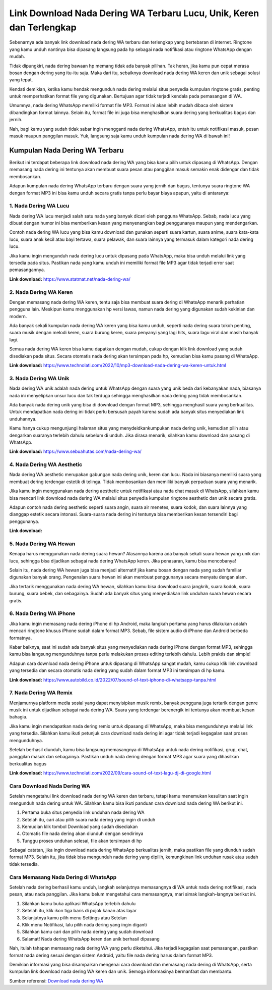 Link Download Nada Dering WA Terbaru Lucu, Unik, Keren dan Terlengkap
###########################################

Sebenarnya ada banyak link download nada dering WA terbaru dan terlengkap yang bertebaran di internet. Ringtone yang kamu unduh nantinya bisa dipasang langsung pada hp sebagai nada notifikasi atau ringtone WhatsApp dengan mudah.

Tidak dipungkiri, nada dering bawaan hp memang tidak ada banyak pilihan. Tak heran, jika kamu pun cepat merasa bosan dengan dering yang itu-itu saja. Maka dari itu, sebaiknya download nada dering WA keren dan unik sebagai solusi yang tepat.

Kendati demikian, ketika kamu hendak mengunduh nada dering melalui situs penyedia kumpulan ringtone gratis, penting untuk memperhatikan format file yang digunakan. Bertujuan agar tidak terjadi kendala pada pemasangan di WA.

Umumnya, nada dering WhatsApp memiliki format file MP3. Format ini akan lebih mudah dibaca oleh sistem dibandingkan format lainnya. Selain itu, format file ini juga bisa menghasilkan suara dering yang berkualitas bagus dan jernih.

Nah, bagi kamu yang sudah tidak sabar ingin mengganti nada dering WhatsApp, entah itu untuk notifikasi masuk, pesan masuk maupun panggilan masuk. Yuk, langsung saja kamu unduh kumpulan nada dering WA di bawah ini!

Kumpulan Nada Dering WA Terbaru
=======================

Berikut ini terdapat beberapa link download nada dering WA yang bisa kamu pilih untuk dipasang di WhatsApp. Dengan memasang nada dering ini tentunya akan membuat suara pesan atau panggilan masuk semakin enak didengar dan tidak membosankan.

Adapun kumpulan nada dering WhatsApp terbaru dengan suara yang jernih dan bagus, tentunya suara ringtone WA dengan format MP3 ini bisa kamu unduh secara gratis tanpa perlu bayar biaya apapun, yaitu di antaranya:

1. Nada Dering WA Lucu
-------------------------------------------------

Nada dering WA lucu menjadi salah satu nada yang banyak dicari oleh pengguna WhatsApp. Sebab, nada lucu yang dibuat dengan humor ini bisa memberikan kesan yang menyenangkan bagi penggunanya maupun yang mendengarkan.

Contoh nada dering WA lucu yang bisa kamu download dan gunakan seperti suara kartun, suara anime, suara kata-kata lucu, suara anak kecil atau bayi tertawa, suara pelawak, dan suara lainnya yang termasuk dalam kategori nada dering lucu.

Jika kamu ingin mengunduh nada dering lucu untuk dipasang pada WhatsApp, maka bisa unduh melalui link yang tersedia pada situs. Pastikan nada yang kamu unduh ini memiliki format file MP3 agar tidak terjadi error saat pemasangannya.

**Link download:** https://www.statmat.net/nada-dering-wa/

2. Nada Dering WA Keren
-------------------------------------------------

Dengan memasang nada dering WA keren, tentu saja bisa membuat suara dering di WhatsApp menarik perhatian pengguna lain. Meskipun kamu menggunakan hp versi lawas, namun nada dering yang digunakan sudah kekinian dan modern.

Ada banyak sekali kumpulan nada dering WA keren yang bisa kamu unduh, seperti nada dering suara tokoh penting, suara musik dengan melodi keren, suara burung keren, suara penyanyi yang lagi hits, suara lagu viral dan masih banyak lagi.

Semua nada dering WA keren bisa kamu dapatkan dengan mudah, cukup dengan klik link download yang sudah disediakan pada situs. Secara otomatis nada dering akan tersimpan pada hp, kemudian bisa kamu pasang di WhatsApp.

**Link download:** https://www.technolati.com/2022/10/mp3-download-nada-dering-wa-keren-untuk.html

3. Nada Dering WA Unik
-------------------------------------------------

Nada dering WA unik adalah nada dering untuk WhatsApp dengan suara yang unik beda dari kebanyakan nada, biasanya nada ini menyelipkan unsur lucu dan tak terduga sehingga menghasilkan nada dering yang tidak membosankan.

Ada banyak nada dering unik yang bisa di download dengan format MP3, sehingga menghasil suara yang berkualitas. Untuk mendapatkan nada dering ini tidak perlu bersusah payah karena sudah ada banyak situs menyediakan link unduhannya.

Kamu hanya cukup mengunjungi halaman situs yang menydeidkankumpukan nada dering unik, kemudian pilih atau dengarkan suaranya terlebih dahulu sebelum di unduh. Jika dirasa menarik, silahkan kamu download dan pasang di WhatsApp.

**Link download:** https://www.sebuahutas.com/nada-dering-wa/

4. Nada Dering WA Aesthetic
-------------------------------------------------

Nada dering WA aesthetic merupakan gabungan nada dering unik, keren dan lucu. Nada ini biasanya memiliki suara yang membuat dering terdengar estetik di telinga. Tidak membosankan dan memiliki banyak perpaduan suara yang menarik.

Jika kamu ingin menggunakan nada dering aesthetic untuk notifikasi atau nada chat masuk di WhatsApp, silahkan kamu bisa mencari link download nada dering WA melalui situs penyedia kumpulan ringtone aesthetic dan unik secara gratis.

Adapun contoh nada dering aesthetic seperti suara angin, suara air menetes, suara kodok, dan suara lainnya yang dianggap estetik secara intonasi. Suara-suara nada dering ini tentunya bisa memberikan kesan tersendiri bagi penggunanya.

**Link download:** 

5. Nada Dering WA Hewan
-------------------------------------------------

Kenapa harus menggunakan nada dering suara hewan? Alasannya karena ada banyak sekali suara hewan yang unik dan lucu, sehingga bisa dijadikan sebagai nada dering WhatsApp keren. Jika penasaran, kamu bisa mencobanya!

Selain itu, nada dering WA hewan juga bisa menjadi alternatif jika kamu bosan dengan nada yang sudah familiar digunakan banyak orang. Pengenalan suara hewan ini akan membuat penggunanya secara menyatu dengan alam.

Jika tertarik menggunakan nada dering WA hewan, silahkan kamu bisa download suara jangkrik, suara kodok, suara burung, suara bebek, dan sebagainya. Sudah ada banyak situs yang menyediakan link unduhan suara hewan secara gratis.

6. Nada Dering WA iPhone
-------------------------------------------------

Jika kamu ingin memasang nada dering iPhone di hp Android, maka langkah pertama yang harus dilakukan adalah mencari ringtone khusus iPhone sudah dalam format MP3. Sebab, file sistem audio di iPhone dan Android berbeda formatnya.

Kabar baiknya, saat ini sudah ada banyak situs yang menyediakan nada dering iPhone dengan format MP3, sehingga kamu bisa langsung mengunduhnya tanpa perlu melakukan proses editing terlebih dahulu. Lebih praktis dan simple!

Adapun cara download nada dering iPhone untuk dipasang di WhatsApp sangat mudah, kamu cukup klik link download yang tersedia dan secara otomatis nada dering yang sudah dalam format MP3 ini tersimpan di hp kamu.

**Link download:** https://www.autobild.co.id/2022/07/sound-of-text-iphone-di-whatsapp-tanpa.html

7. Nada Dering WA Remix
-------------------------------------------------

Menjamurnya platform media sosial yang dapat menyisipkan musik remix, banyak pengguna juga tertarik dengan genre musik ini untuk dijadikan sebagai nada dering WA. Suara yang terdengar berenergik ini tentunya akan membuat kesan bahagia.

Jika kamu ingin mendapatkan nada dering remix untuk dipasang di WhatsApp, maka bisa mengunduhnya melalui link yang tersedia. Silahkan kamu ikuti petunjuk cara download nada dering ini agar tidak terjadi kegagalan saat proses mengunduhnya.

Setelah berhasil diunduh, kamu bisa langsung memasangnya di WhatsApp untuk nada dering notifikasi, grup, chat, panggilan masuk dan sebagainya. Pastikan unduh nada dering dengan format MP3 agar suara yang dihasilkan berkualitas bagus

**Link download:** https://www.technolati.com/2022/09/cara-sound-of-text-lagu-dj-di-google.html

Cara Download Nada Dering WA
-------------------------------------------------

Setelah mengetahui link download nada dering WA keren dan terbaru, tetapi kamu menemukan kesulitan saat ingin mengunduh nada dering untuk WA. Silahkan kamu bisa ikuti panduan cara download nada dering WA berikut ini. 

1. Pertama buka situs penyedia link unduhan nada dering WA
2. Setelah itu, cari atau pilih suara nada dering yang ingin di unduh
3. Kemudian klik tombol Download yang sudah disediakan
4. Otomatis file nada dering akan diunduh dengan sendirinya
5. Tunggu proses unduhan selesai, file akan tersimpan di hp

Sebagai catatan, jika ingin download nada dering WhatsApp berkualitas jernih, maka pastikan file yang diunduh sudah format MP3. Selain itu, jika tidak bisa mengunduh nada dering yang dipilih, kemungkinan link unduhan rusak atau sudah tidak tersedia.

Cara Memasang Nada Dering di WhatsApp
-------------------
Setelah nada dering berhasil kamu unduh, langkah selanjutnya memasangnya di WA untuk nada dering notifikasi, nada pesan, atau nada panggilan. Jika kamu belum mengetahui cara memasangnya, mari simak langkah-langnya berikut ini.

1. Silahkan kamu buka aplikasi WhatsApp terlebih dahulu
2. Setelah itu, klik ikon tiga baris di pojok kanan atas layar
3. Selanjutnya kamu pilih menu Settings atau Setelan
4. Klik menu Notifikasi, lalu pilih nada dering yang ingin diganti
5. Silahkan kamu cari dan pilih nada dering yang sudah download
6. Salamat! Nada dering WhatsApp keren dan unik berhasil dipasang

Nah, itulah tahapan memasang nada dering WA yang perlu diketahui. Jika terjadi kegagalan saat pemasangan, pastikan format nada dering sesuai dengan sistem Android, yaitu file nada dering harus dalam format MP3. 

Demikian informasi yang bisa disampaikan mengenai cara download dan memasang nada dering di WhatsApp, serta kumpulan link download nada dering WA keren dan unik. Semoga informasinya bermanfaat dan membantu.

Sumber referensi: `Download nada dering WA <https://www.voiceoftext.com/2022/10/nada-dering-wa-keren-dari-google-dan.html>`_   

